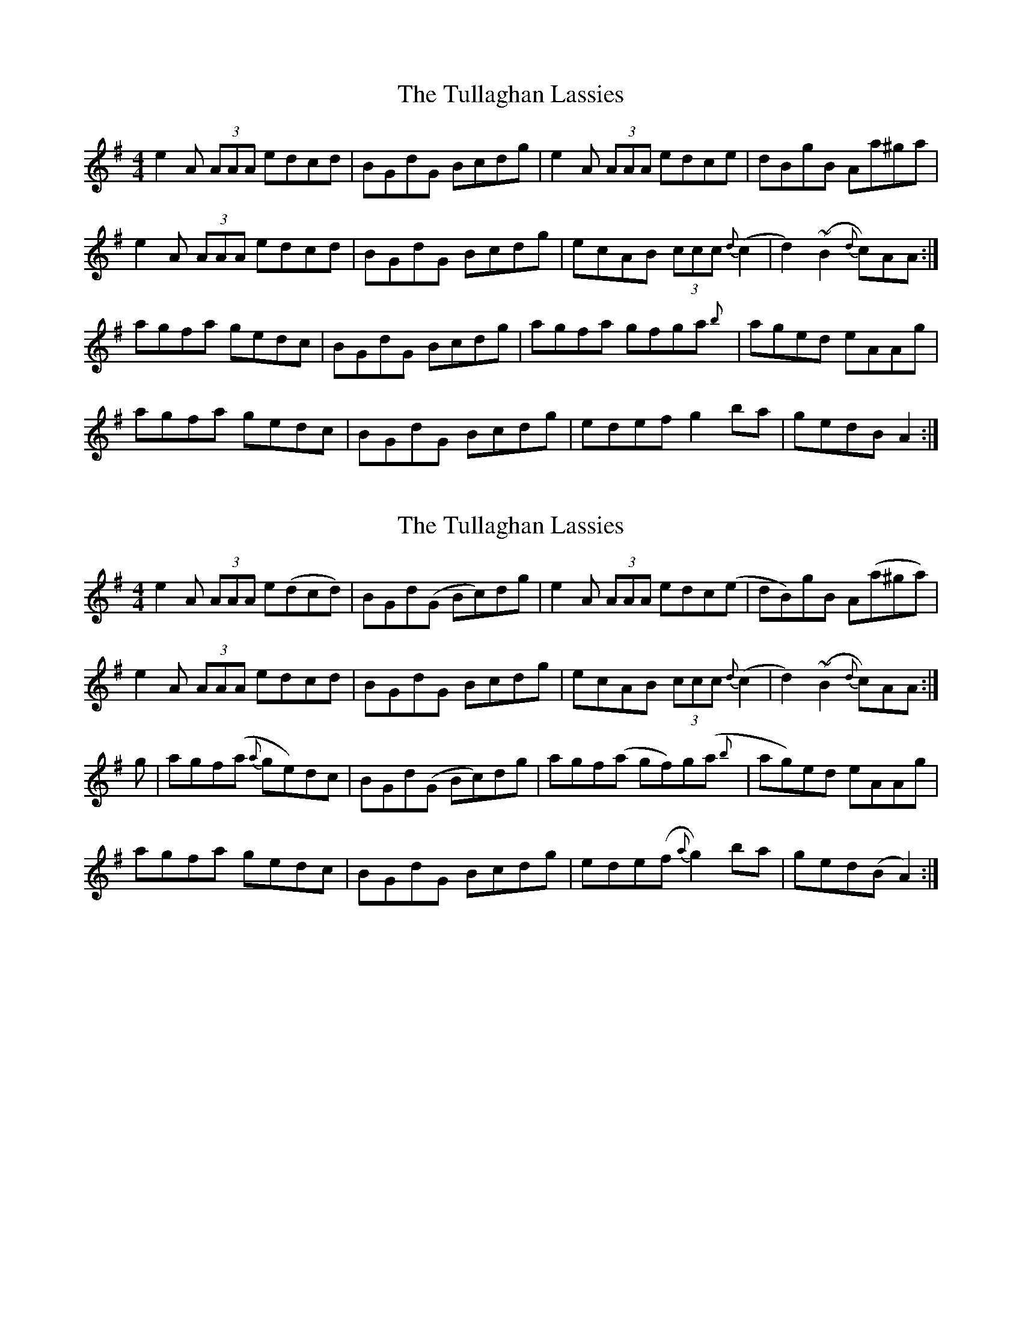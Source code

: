 X: 1
T: Tullaghan Lassies, The
Z: dancarney84
S: https://thesession.org/tunes/13221#setting22971
R: reel
M: 4/4
L: 1/8
K: Ador
e2 A (3AAA edcd|BGdG Bcdg|e2 A (3AAA edce|dBgB Aa^ga|
e2 A (3AAA edcd|BGdG Bcdg|ecAB (3ccc {d}(c2|d2) (~B2 {d}c)AA:|
agfa gedc|BGdG Bcdg|agfa gfga{b}|aged eAAg|
agfa gedc|BGdG Bcdg|edef g2ba|gedB A2:|
X: 2
T: Tullaghan Lassies, The
Z: dancarney84
S: https://thesession.org/tunes/13221#setting22972
R: reel
M: 4/4
L: 1/8
K: Ador
e2 A (3AAA e(dcd)|BGd(G Bc)dg|e2 A (3AAA edc(e|dB)gB A(a^ga)|
e2 A (3AAA edcd|BGdG Bcdg|ecAB (3ccc {d}(c2|d2) (~B2 {d}c)AA:|
g|agf(a{a} ge)dc|BGd(G Bc)dg|agf(a gf)g(a{b}|ag)ed eAAg|
agfa gedc|BGdG Bcdg|ede(f {a}g2)ba|ged(B A2):|
